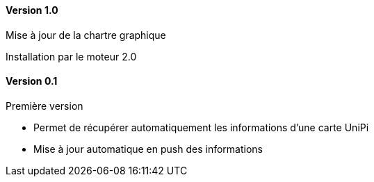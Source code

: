 ==== Version 1.0

Mise à jour de la chartre graphique

Installation par le moteur 2.0

==== Version 0.1

Première version

 - Permet de récupérer automatiquement les informations d'une carte UniPi
 - Mise à jour automatique en push des informations